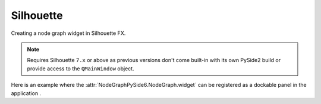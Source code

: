 Silhouette
##########

Creating a node graph widget in Silhouette FX.

.. note::
    Requires Silhouette ``7.x`` or above as previous versions don't
    come built-in with its own PySide2 build or provide access to the
    ``QMainWindow`` object.

.. image:: ../_images/app_silhouette_example.png
        :width: 800px

| Here is an example where the :attr:`NodeGraphPySide6.NodeGraph.widget` can be
 registered as a dockable panel in the application .

.. code-block:: python
    :linenos:

    import fx

    from Qt import QtWidgets, QtCore
    from NodeGraphPySide6 import NodeGraph, BaseNode


    # create the widget wrapper that can be docked to the main window.
    class NodeGraphPanel(QtWidgets.QDockWidget):
        """
        Widget wrapper for the node graph that can be docked to
        the main window.
        """

        def __init__(self, graph, parent=None):
            super(NodeGraphPanel, self).__init__(parent)
            self.setObjectName('nodeGraphQt.NodeGraphPanel')
            self.setWindowTitle('Custom Node Graph')
            self.setWidget(graph.widget)


    # create a simple test node class.
    class TestNode(BaseNode):

        __identifier__ = 'nodes.silhouettefx'
        NODE_NAME = 'test node'

        def __init__(self):
            super(TestNode, self).__init__()
            self.add_input('in')
            self.add_output('out')


    # create the node graph controller and register our "TestNode"
    graph = NodeGraph()
    graph.register_node(TestNode)

    # create nodes.
    node_1 = graph.create_node('nodes.silhouette.TestNode')
    node_2 = graph.create_node('nodes.silhouette.TestNode')
    node_3 = graph.create_node('nodes.silhouette.TestNode')

    # create the node graph panel that can be docked.
    sfx_graph_panel = NodeGraphPanel(graph)

    # add the doc widget into the main silhouette window.
    sfx_window = fx.ui.mainWindow()
    sfx_window.addDockWidget(QtCore.Qt.RightDockWidgetArea, sfx_graph_panel)
